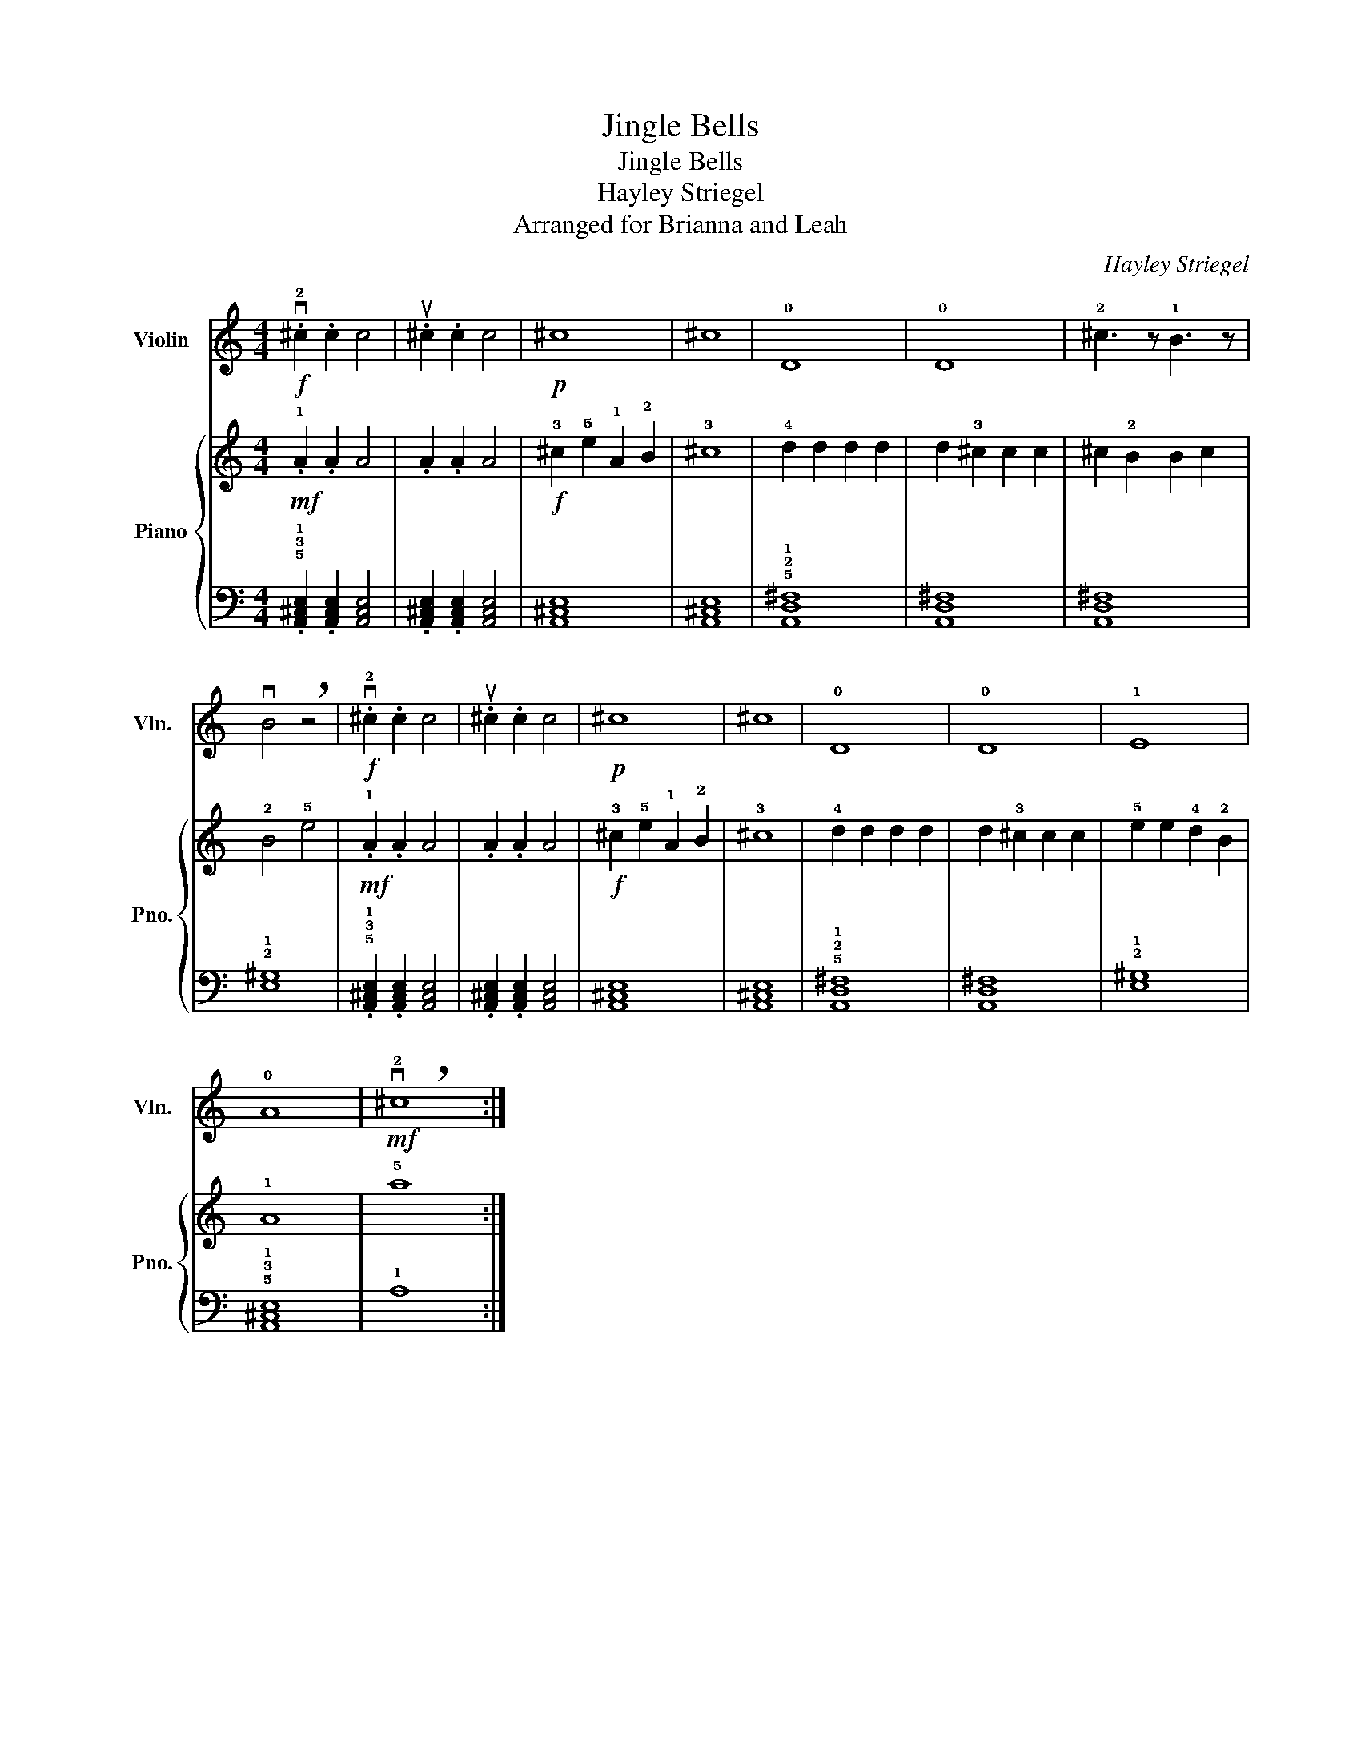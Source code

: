 X:1
T:Jingle Bells
T:Jingle Bells
T:Hayley Striegel
T:Arranged for Brianna and Leah
C:Hayley Striegel
%%score 1 { 2 | 3 }
L:1/8
M:4/4
K:C
V:1 treble nm="Violin" snm="Vln."
V:2 treble nm="Piano" snm="Pno."
V:3 bass 
V:1
!f! .v!2!^c2 .c2 c4 | .u^c2 .c2 c4 |!p! ^c8 | ^c8 | !0!D8 | !0!D8 | !2!^c3 z !1!B3 z | %7
 vB4 !breath!z4 |!f! .v!2!^c2 .c2 c4 | .u^c2 .c2 c4 |!p! ^c8 | ^c8 | !0!D8 | !0!D8 | !1!E8 | %15
 !0!A8 |!mf! !breath!v!2!^c8 :| %17
V:2
!mf! .!1!A2 .A2 A4 | .A2 .A2 A4 |!f! !3!^c2 !5!e2 !1!A2 !2!B2 | !3!^c8 | !4!d2 d2 d2 d2 | %5
 d2 !3!^c2 c2 c2 | ^c2 !2!B2 B2 c2 | !2!B4 !5!e4 |!mf! .!1!A2 .A2 A4 | .A2 .A2 A4 | %10
!f! !3!^c2 !5!e2 !1!A2 !2!B2 | !3!^c8 | !4!d2 d2 d2 d2 | d2 !3!^c2 c2 c2 | !5!e2 e2 !4!d2 !2!B2 | %15
 !1!A8 | !5!a8 :| %17
V:3
 .!5!!3!!1![A,,^C,E,]2 .[A,,C,E,]2 [A,,C,E,]4 | .[A,,^C,E,]2 .[A,,C,E,]2 [A,,C,E,]4 | [A,,^C,E,]8 | %3
 [A,,^C,E,]8 | !5!!2!!1![A,,D,^F,]8 | [A,,D,^F,]8 | [A,,D,^F,]8 | !2!!1![E,^G,]8 | %8
 .!5!!3!!1![A,,^C,E,]2 .[A,,C,E,]2 [A,,C,E,]4 | .[A,,^C,E,]2 .[A,,C,E,]2 [A,,C,E,]4 | [A,,^C,E,]8 | %11
 [A,,^C,E,]8 | !5!!2!!1![A,,D,^F,]8 | [A,,D,^F,]8 | !2!!1![E,^G,]8 | !5!!3!!1![A,,^C,E,]8 | %16
 !1!A,8 :| %17

